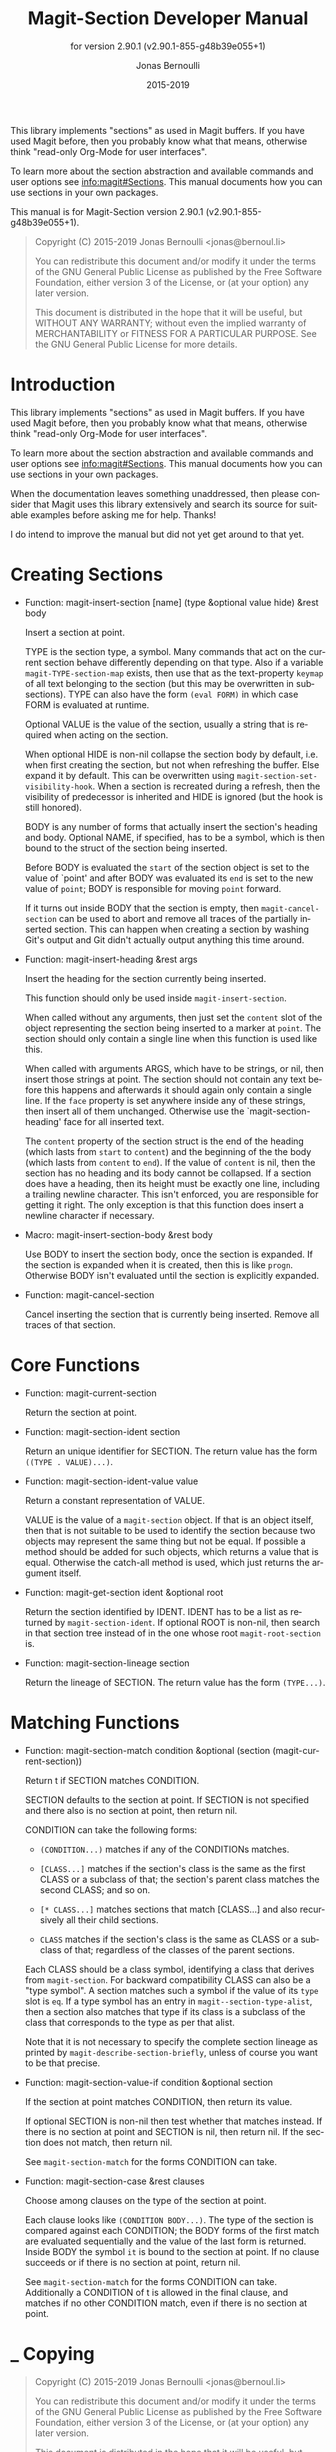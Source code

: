 #+TITLE: Magit-Section Developer Manual
:PREAMBLE:
#+AUTHOR: Jonas Bernoulli
#+EMAIL: jonas@bernoul.li
#+DATE: 2015-2019
#+LANGUAGE: en

#+TEXINFO_DIR_CATEGORY: Emacs
#+TEXINFO_DIR_TITLE: Magit-Section: (magit-section).
#+TEXINFO_DIR_DESC: Use Magit sections in your own packages.
#+SUBTITLE: for version 2.90.1 (v2.90.1-855-g48b39e055+1)

#+TEXINFO_DEFFN: t
#+OPTIONS: H:4 num:3 toc:2
#+PROPERTY: header-args :eval never
#+BIND: ox-texinfo+-before-export-hook ox-texinfo+-update-copyright-years
#+BIND: ox-texinfo+-before-export-hook ox-texinfo+-update-version-strings

This library implements "sections" as used in Magit buffers.
If you have used Magit before, then you probably know what that
means, otherwise think "read-only Org-Mode for user interfaces".

To learn more about the section abstraction and available commands and
user options see [[info:magit#Sections]].  This manual documents how you
can use sections in your own packages.

#+TEXINFO: @noindent
This manual is for Magit-Section version 2.90.1 (v2.90.1-855-g48b39e055+1).

#+BEGIN_QUOTE
Copyright (C) 2015-2019 Jonas Bernoulli <jonas@bernoul.li>

You can redistribute this document and/or modify it under the terms
of the GNU General Public License as published by the Free Software
Foundation, either version 3 of the License, or (at your option) any
later version.

This document is distributed in the hope that it will be useful,
but WITHOUT ANY WARRANTY; without even the implied warranty of
MERCHANTABILITY or FITNESS FOR A PARTICULAR PURPOSE.  See the GNU
General Public License for more details.
#+END_QUOTE
:END:
* Introduction

This library implements "sections" as used in Magit buffers.
If you have used Magit before, then you probably know what that
means, otherwise think "read-only Org-Mode for user interfaces".

To learn more about the section abstraction and available commands and
user options see [[info:magit#Sections]].  This manual documents how you
can use sections in your own packages.

When the documentation leaves something unaddressed, then please
consider that Magit uses this library extensively and search its
source for suitable examples before asking me for help.  Thanks!

I do intend to improve the manual but did not yet get around to that
yet.

* Creating Sections

- Function: magit-insert-section [name] (type &optional value hide) &rest body

  Insert a section at point.

  TYPE is the section type, a symbol.  Many commands that act on
  the current section behave differently depending on that type.
  Also if a variable ~magit-TYPE-section-map~ exists, then use
  that as the text-property ~keymap~ of all text belonging to the
  section (but this may be overwritten in subsections).  TYPE can
  also have the form ~(eval FORM)~ in which case FORM is evaluated
  at runtime.

  Optional VALUE is the value of the section, usually a string
  that is required when acting on the section.

  When optional HIDE is non-nil collapse the section body by
  default, i.e. when first creating the section, but not when
  refreshing the buffer.  Else expand it by default.  This can be
  overwritten using ~magit-section-set-visibility-hook~.  When a
  section is recreated during a refresh, then the visibility of
  predecessor is inherited and HIDE is ignored (but the hook is
  still honored).

  BODY is any number of forms that actually insert the section's
  heading and body.  Optional NAME, if specified, has to be a
  symbol, which is then bound to the struct of the section being
  inserted.

  Before BODY is evaluated the ~start~ of the section object is set
  to the value of `point' and after BODY was evaluated its ~end~ is
  set to the new value of ~point~; BODY is responsible for moving
  ~point~ forward.

  If it turns out inside BODY that the section is empty, then
  ~magit-cancel-section~ can be used to abort and remove all traces
  of the partially inserted section.  This can happen when creating
  a section by washing Git's output and Git didn't actually output
  anything this time around.

- Function: magit-insert-heading &rest args

  Insert the heading for the section currently being inserted.

  This function should only be used inside ~magit-insert-section~.

  When called without any arguments, then just set the ~content~
  slot of the object representing the section being inserted to
  a marker at ~point~.  The section should only contain a single
  line when this function is used like this.

  When called with arguments ARGS, which have to be strings, or
  nil, then insert those strings at point.  The section should not
  contain any text before this happens and afterwards it should
  again only contain a single line.  If the ~face~ property is set
  anywhere inside any of these strings, then insert all of them
  unchanged.  Otherwise use the `magit-section-heading' face for
  all inserted text.

  The ~content~ property of the section struct is the end of the
  heading (which lasts from ~start~ to ~content~) and the beginning
  of the the body (which lasts from ~content~ to ~end~).  If the
  value of ~content~ is nil, then the section has no heading and
  its body cannot be collapsed.  If a section does have a heading,
  then its height must be exactly one line, including a trailing
  newline character.  This isn't enforced, you are responsible for
  getting it right.  The only exception is that this function does
  insert a newline character if necessary.

- Macro: magit-insert-section-body &rest body

  Use BODY to insert the section body, once the section is expanded.
  If the section is expanded when it is created, then this is
  like ~progn~.  Otherwise BODY isn't evaluated until the section
  is explicitly expanded.

- Function: magit-cancel-section

  Cancel inserting the section that is currently being inserted.
  Remove all traces of that section.

* Core Functions

- Function: magit-current-section

  Return the section at point.

- Function: magit-section-ident section

  Return an unique identifier for SECTION. The return value has the
  form ~((TYPE . VALUE)...)~.

- Function: magit-section-ident-value value

  Return a constant representation of VALUE.

  VALUE is the value of a ~magit-section~ object.  If that is an
  object itself, then that is not suitable to be used to identify
  the section because two objects may represent the same thing but
  not be equal.  If possible a method should be added for such
  objects, which returns a value that is equal.  Otherwise the
  catch-all method is used, which just returns the argument
  itself.

- Function: magit-get-section ident &optional root

  Return the section identified by IDENT.
  IDENT has to be a list as returned by ~magit-section-ident~.
  If optional ROOT is non-nil, then search in that section tree
  instead of in the one whose root ~magit-root-section~ is.

- Function: magit-section-lineage section

  Return the lineage of SECTION.
  The return value has the form ~(TYPE...)~.

* Matching Functions

- Function: magit-section-match condition &optional (section (magit-current-section))

  Return t if SECTION matches CONDITION.

  SECTION defaults to the section at point.  If SECTION is not
  specified and there also is no section at point, then return
  nil.

  CONDITION can take the following forms:

  - ~(CONDITION...)~ matches if any of the CONDITIONs matches.
  - ~[CLASS...]~ matches if the section's class is the same
                  as the first CLASS or a subclass of that;
                  the section's parent class matches the
                  second CLASS; and so on.

  - ~[* CLASS...]~ matches sections that match [CLASS...] and
                  also recursively all their child sections.
  - ~CLASS~ matches if the section's class is the same
                  as CLASS or a subclass of that; regardless
                  of the classes of the parent sections.

  Each CLASS should be a class symbol, identifying a class that
  derives from ~magit-section~.  For backward compatibility CLASS
  can also be a "type symbol".  A section matches such a symbol
  if the value of its ~type~ slot is ~eq~.  If a type symbol has
  an entry in ~magit--section-type-alist~, then a section also
  matches that type if its class is a subclass of the class that
  corresponds to the type as per that alist.

  Note that it is not necessary to specify the complete section
  lineage as printed by ~magit-describe-section-briefly~, unless
  of course you want to be that precise.

- Function: magit-section-value-if condition &optional section

  If the section at point matches CONDITION, then return its value.

  If optional SECTION is non-nil then test whether that matches
  instead.  If there is no section at point and SECTION is nil,
  then return nil.  If the section does not match, then return
  nil.

  See ~magit-section-match~ for the forms CONDITION can take.

- Function: magit-section-case &rest clauses

  Choose among clauses on the type of the section at point.

  Each clause looks like ~(CONDITION BODY...)~.  The type of the
  section is compared against each CONDITION; the BODY forms of the
  first match are evaluated sequentially and the value of the last
  form is returned.  Inside BODY the symbol ~it~ is bound to the
  section at point.  If no clause succeeds or if there is no
  section at point, return nil.

  See ~magit-section-match~ for the forms CONDITION can take.
  Additionally a CONDITION of t is allowed in the final clause, and
  matches if no other CONDITION match, even if there is no section
  at point.

* _ Copying
:PROPERTIES:
:COPYING:    t
:END:

#+BEGIN_QUOTE
Copyright (C) 2015-2019 Jonas Bernoulli <jonas@bernoul.li>

You can redistribute this document and/or modify it under the terms
of the GNU General Public License as published by the Free Software
Foundation, either version 3 of the License, or (at your option) any
later version.

This document is distributed in the hope that it will be useful,
but WITHOUT ANY WARRANTY; without even the implied warranty of
MERCHANTABILITY or FITNESS FOR A PARTICULAR PURPOSE.  See the GNU
General Public License for more details.
#+END_QUOTE

* _ :ignore:

# IMPORTANT: Also update ORG_ARGS and ORG_EVAL in the Makefile.
# Local Variables:
# eval: (require 'magit-utils nil t)
# eval: (require 'org-man     nil t)
# eval: (require 'ol-man      nil t)
# eval: (require 'ox-extra    nil t)
# eval: (require 'ox-texinfo+ nil t)
# eval: (and (featurep 'ox-extra) (ox-extras-activate '(ignore-headlines)))
# indent-tabs-mode: nil
# org-src-preserve-indentation: nil
# End:
